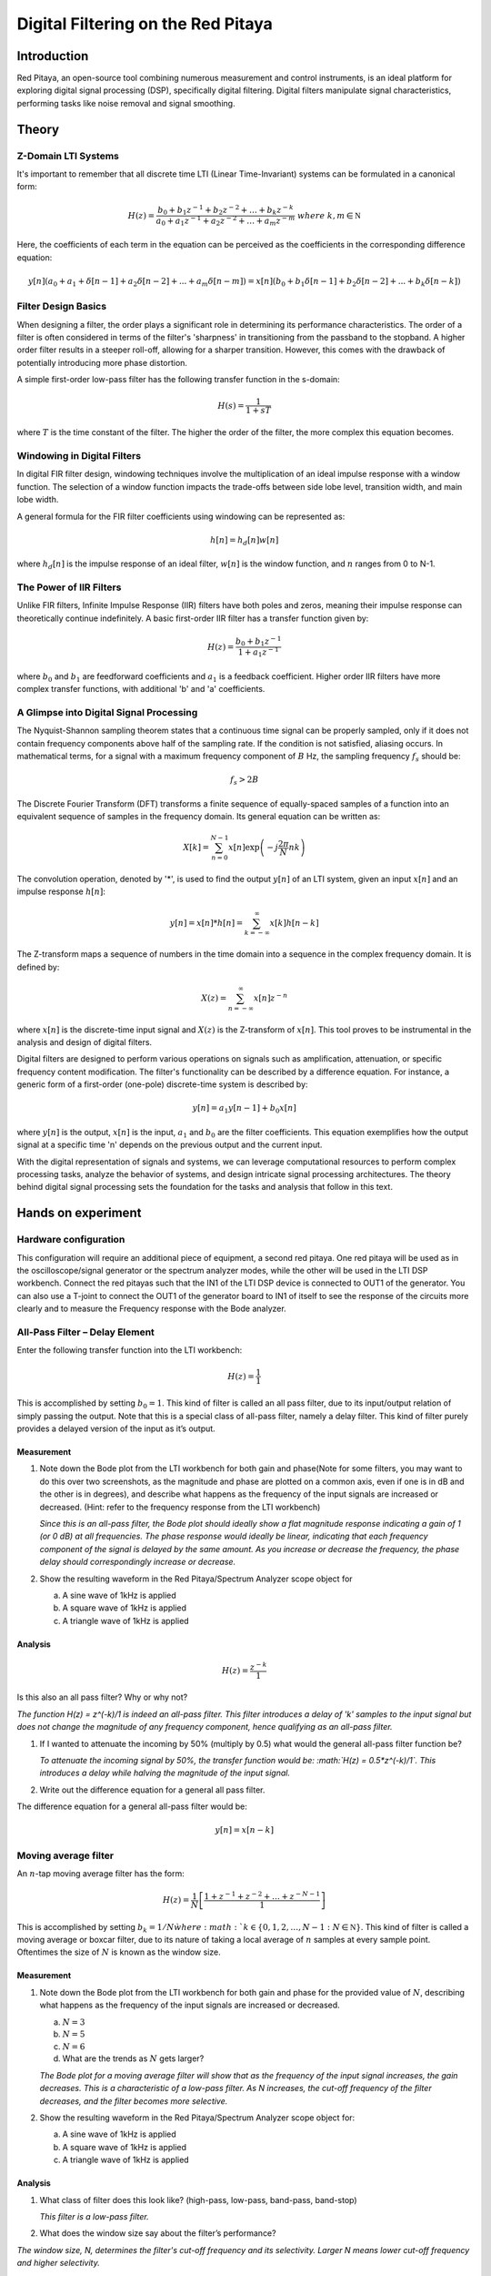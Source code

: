 ############################################
Digital Filtering on the Red Pitaya
############################################

Introduction
====================
Red Pitaya, an open-source tool combining numerous measurement and control instruments, is an ideal platform for exploring digital signal processing (DSP), specifically digital filtering. Digital filters manipulate signal characteristics, performing tasks like noise removal and signal smoothing.


Theory
============

Z-Domain LTI Systems
-----------------------
It's important to remember that all discrete time LTI (Linear Time-Invariant) systems can be formulated in a canonical form:

.. math:: H(z) = \frac{b_{0} + b_{1}z^{- 1} + b_{2}z^{- 2} + \ldots + b_{k}z^{- k}}{a_{0} + a_{1}z^{- 1} + a_{2}z^{- 2} + \ldots + a_{m}z^{- m}}\ where\ k,m\mathbb{\in N}

Here, the coefficients of each term in the equation can be perceived as the coefficients in the corresponding difference equation:

.. math:: y[n](a_0+a_1+ \delta[n-1]+a_2 \delta [n-2] +...+ a_m \delta [n-m]) = x[n](b_0 +b_1 \delta [n-1] + b_2 \delta [n-2]+...+ b_k \delta [n-k])


Filter Design Basics
-----------------------
When designing a filter, the order plays a significant role in determining its performance characteristics. The order of a filter is often considered in terms of the filter's 'sharpness' in transitioning from the passband to the stopband. A higher order filter results in a steeper roll-off, allowing for a sharper transition. However, this comes with the drawback of potentially introducing more phase distortion.

A simple first-order low-pass filter has the following transfer function in the s-domain:

.. math:: H(s) = \frac{1}{1 + sT}

where :math:`T` is the time constant of the filter. The higher the order of the filter, the more complex this equation becomes.

Windowing in Digital Filters
---------------------------
In digital FIR filter design, windowing techniques involve the multiplication of an ideal impulse response with a window function. The selection of a window function impacts the trade-offs between side lobe level, transition width, and main lobe width.

A general formula for the FIR filter coefficients using windowing can be represented as:

.. math:: h[n] = h_d[n] w[n]

where :math:`h_d[n]` is the impulse response of an ideal filter, :math:`w[n]` is the window function, and :math:`n` ranges from 0 to N-1.

The Power of IIR Filters
----------------------------
Unlike FIR filters, Infinite Impulse Response (IIR) filters have both poles and zeros, meaning their impulse response can theoretically continue indefinitely. A basic first-order IIR filter has a transfer function given by:

.. math:: H(z) = \frac{b_0 + b_1z^{-1}}{1 + a_1z^{-1}}

where :math:`b_0` and :math:`b_1` are feedforward coefficients and :math:`a_1` is a feedback coefficient. Higher order IIR filters have more complex transfer functions, with additional 'b' and 'a' coefficients.

A Glimpse into Digital Signal Processing
------------------------------------
The Nyquist-Shannon sampling theorem states that a continuous time signal can be properly sampled, only if it does not contain frequency components above half of the sampling rate. If the condition is not satisfied, aliasing occurs. In mathematical terms, for a signal with a maximum frequency component of :math:`B` Hz, the sampling frequency :math:`f_s` should be:

.. math:: f_s > 2B

The Discrete Fourier Transform (DFT) transforms a finite sequence of equally-spaced samples of a function into an equivalent sequence of samples in the frequency domain. Its general equation can be written as:

.. math:: X[k] = \sum_{n=0}^{N-1} x[n] \exp\left(-j\frac{2\pi}{N} nk\right)

The convolution operation, denoted by '*', is used to find the output :math:`y[n]` of an LTI system, given an input :math:`x[n]` and an impulse response :math:`h[n]`:

.. math:: y[n] = x[n] * h[n] = \sum_{k=-\infty}^{\infty} x[k] h[n-k]

The Z-transform maps a sequence of numbers in the time domain into a sequence in the complex frequency domain. It is defined by:

.. math:: X(z) = \sum_{n=-\infty}^{\infty} x[n] z^{-n}

where :math:`x[n]` is the discrete-time input signal and :math:`X (z)` is the Z-transform of :math:`x[n]`. This tool proves to be instrumental in the analysis and design of digital filters.

Digital filters are designed to perform various operations on signals such as amplification, attenuation, or specific frequency content modification. The filter's functionality can be described by a difference equation. For instance, a generic form of a first-order (one-pole) discrete-time system is described by:

.. math:: y[n] = a_1 y[n-1] + b_0 x[n]

where :math:`y[n]` is the output, :math:`x[n]` is the input, :math:`a_1` and :math:`b_0` are the filter coefficients. This equation exemplifies how the output signal at a specific time 'n' depends on the previous output and the current input.

With the digital representation of signals and systems, we can leverage computational resources to perform complex processing tasks, analyze the behavior of systems, and design intricate signal processing architectures. The theory behind digital signal processing sets the foundation for the tasks and analysis that follow in this text.

Hands on experiment
=========================

Hardware configuration
----------------------
This configuration will require an additional piece of equipment, a
second red pitaya. One red pitaya will be used as in the
oscilloscope/signal generator or the spectrum analyzer modes, while the
other will be used in the LTI DSP workbench. Connect the red pitayas
such that the IN1 of the LTI DSP device is connected to OUT1 of the
generator. You can also use a T-joint to connect the OUT1 of the
generator board to IN1 of itself to see the response of the circuits
more clearly and to measure the Frequency response with the Bode
analyzer. |Diagram Description automatically generated|

All-Pass Filter – Delay Element
-------------------------------

Enter the following transfer function into the LTI workbench:

.. math:: H(z) = \frac{1}{1}

This is accomplished by setting :math:`b_{0} = 1`. This kind of filter
is called an all pass filter, due to its input/output relation of simply
passing the output. Note that this is a special class of all-pass
filter, namely a delay filter. This kind of filter purely provides a
delayed version of the input as it’s output.

Measurement
^^^^^^^^^^^

1. Note down the Bode plot from the LTI workbench for both gain and
   phase(Note for some filters, you may want to do this over two
   screenshots, as the magnitude and phase are plotted on a common axis,
   even if one is in dB and the other is in degrees), and describe what
   happens as the frequency of the input signals are increased or
   decreased. (Hint: refer to the frequency response from the LTI
   workbench)
   
   *Since this is an all-pass filter, the Bode plot should ideally show a flat magnitude response indicating a gain of 1 (or 0 dB) at all frequencies. The phase response would ideally be linear, indicating that each frequency component of the signal is delayed by the same amount. As you increase or decrease the frequency, the phase delay should correspondingly increase or decrease.*

2. Show the resulting waveform in the Red Pitaya/Spectrum Analyzer scope
   object for

   a. A sine wave of 1kHz is applied

   b. A square wave of 1kHz is applied

   c. A triangle wave of 1kHz is applied

Analysis
^^^^^^^^

.. math:: H(z) = \frac{z^{- k}}{1}

Is this also an all pass filter? Why or why not?

*The function H(z) = z^(-k)/1 is indeed an all-pass filter. This filter introduces a delay of 'k' samples to the input signal but does not change the magnitude of any frequency component, hence qualifying as an all-pass filter.*

1. If I wanted to attenuate the incoming by 50% (multiply by 0.5) what
   would the general all-pass filter function be?
   
   *To attenuate the incoming signal by 50%, the transfer function would be: :math:`H(z) = 0.5*z^(-k)/1`. This introduces a delay while halving the magnitude of the input signal.*

2. Write out the difference equation for a general all pass filter.

The difference equation for a general all-pass filter would be:

.. math:: y\lbrack n\rbrack = x\lbrack n - k\rbrack

Moving average filter
---------------------

An :math:`n`-tap moving average filter has the form:

.. math:: H(z) = \frac{1}{N}\left\lbrack \frac{1 + z^{- 1} + z^{- 2} + \ldots + z^{- N - 1}}{1} \right\rbrack

This is accomplished by setting :math:`b_{k} = 1/N\` where
:math:`k \in \left\{ 0,1,2,\ldots,N - 1\ :N\mathbb{\in N} \right\}`.
This kind of filter is called a moving average or boxcar filter, due to
its nature of taking a local average of :math:`n` samples at every
sample point. Oftentimes the size of :math:`N` is known as the window
size.

.. _measurement-1:

Measurement
^^^^^^^^^^^

1. Note down the Bode plot from the LTI workbench for both gain and
   phase for the provided value of :math:`N`, describing what happens as
   the frequency of the input signals are increased or decreased.

   a. :math:`N = 3`

   b. :math:`N = 5`

   c. :math:`N = 6`

   d. What are the trends as :math:`N` gets larger?
   
   *The Bode plot for a moving average filter will show that as the frequency of the input signal increases, the gain decreases. This is a characteristic of a low-pass filter. As N increases, the cut-off frequency of the filter decreases, and the filter becomes more selective.*

2. Show the resulting waveform in the Red Pitaya/Spectrum Analyzer scope
   object for:

   a. A sine wave of 1kHz is applied

   b. A square wave of 1kHz is applied

   c. A triangle wave of 1kHz is applied

.. _analysis-1:

Analysis
^^^^^^^^

1. What class of filter does this look like? (high-pass, low-pass,
   band-pass, band-stop)
   
   *This filter is a low-pass filter.*

2. What does the window size say about the filter’s performance?

*The window size, N, determines the filter's cut-off frequency and its selectivity. Larger N means lower cut-off frequency and higher selectivity.*

3. Write out the difference equation of this filter.

The difference equation of this filter is:

.. math:: \frac{1}{N}\left\lbrack \frac{1 + z^{- 1} + z^{- 2} + \ldots + z^{- N - 1}}{1} \right\rbrack

.. math:: y\lbrack n\rbrack = \frac{1}{N}\left( x\lbrack n\rbrack + x\lbrack n - 1\rbrack + x\lbrack n - 2\rbrack + x\lbrack n - 3\rbrack + \ldots + x\left\lbrack n - (N - 1) \right\rbrack \right)

Low pass filter
---------------

Enter the following transfer function into the LTI workbench:

.. math:: H(z) = \frac{1 + {2z}^{- 1} + z^{- 2}}{1}

.. _measurement-2:

Measurement
^^^^^^^^^^^

1. Note down the Bode plot from the LTI workbench for both gain and
   phase. (Note for some filters, you may want to do this over two
   screenshots, as the magnitude and phase are plotted on a common axis,
   even if one is in dB and the other is in degrees)

2. Show the resulting waveform in the Red Pitaya/Spectrum Analyzer scope
   object for:

   a. A sine wave of 1kHz is applied

   b. A square wave of 1kHz is applied

   c. A triangle wave of 1kHz is applied

3. Describe what happens as the frequency of the input signals are
   increased or decreased.
   
    
*For a low-pass filter, as the frequency increases, the gain decreases. This effect is more prominent after the cut-off frequency.*

.. _analysis-2:

Analysis
^^^^^^^^

1. Write out the difference equation of this filter.

.. math:: y\lbrack n\rbrack = x\lbrack n\rbrack + 2x\lbrack n - 1\rbrack + x\lbrack n - 2\rbrack

2. In the previous lab, we showcased that low-pass filters can be used
   to approximate integral operations. At what frequency does this
   filter do a passable job of implementing this operation?
   
   *This filter does a passable job of implementing integral operations at low frequencies, usually below its cut-off frequency.*

1\ :sup:`st` difference filter
------------------------------

Enter the following transfer function into the LTI workbench:

.. math:: H(z) = \frac{1}{2}\left\lbrack \frac{1 - z^{- 1}}{1} \right\rbrack

This is accomplished by setting :math:`b_{0} = 0.5,\ b_{1} = - 0.5`.

.. math:: \frac{d}{dx} = \lim_{h \rightarrow 0}\frac{f(x) - f(x - h)}{h}

.. _measurement-3:

Measurement
^^^^^^^^^^^

1. Note down the Bode plot from the LTI workbench for both gain and
   phase, and describe what happens as the frequency of the input
   signals are increased or decreased.

2. Show the resulting waveform in the Red Pitaya/Spectrum Analyzer scope
   object for:

   a. A sine wave of 1kHz is applied

   b. A square wave of 1kHz is applied

   c. A triangle wave of 1kHz is applied

.. _analysis-3:

*This filter should amplify the high frequencies while attenuating the low frequencies.*

Analysis
^^^^^^^^

1. What does removing the common factor of :math:`1/2\` do to the
   filter? Why do you think the factor of :math:`1/2\`\ was included?
   
  *Removing the 1/2 factor would double the gain of the filter. The factor of 1/2 was included to normalize the filter response.*

2. Write out the difference equation of this filter.

.. math:: y\lbrack n\rbrack = \frac{1}{2}\left( x\lbrack n\rbrack - x\lbrack n - 1\rbrack \right)

3. In the previous lab, we showcased that high-pass filters can be used
   to approximate derivative operations. At what frequency does this
   filter do a passable job of implementing this operation?
   
   *This filter does a passable job of implementing derivative operations at high frequencies.*

Feedback
--------

Enter the following transfer function into the LTI workbench:

.. math:: H(z) = \frac{z^{- 1}}{1 - {0.93z}^{- 1}} = \frac{Y(z)}{X(z)}

.. math:: x\lbrack n - 1\rbrack + 0.93y\lbrack n - 1\rbrack = y\lbrack n\rbrack

.. _measurement-4:

Measurement
^^^^^^^^^^^

1. Note down the Bode plot from the LTI workbench for both gain and
   phase. (Note for some filters, you may want to do this over two
   screenshots, as the magnitude and phase are plotted on a common axis,
   even if one is in dB and the other is in degrees)

2. Show the resulting waveform in the Red Pitaya/Spectrum Analyzer scope
   object for

   a. A sine wave of 1kHz is applied

   b. A square wave of 1kHz is applied

   c. A triangle wave of 1kHz is applied

3. Describe what happens as the frequency of the input signals are
   increased or decreased.
   
 *The frequency response of this feedback filter would depend on the specific value of the feedback coefficient (0.93 in this case). The gain and phase response should be noted accordingly.*
 
.. _analysis-4:

Analysis
^^^^^^^^

1. Write out the difference equation of this filter.

2. [STRIKEOUT:In the previous lab, we showcased that low-pass filters
   can be used to approximate integral operations. At what frequency
   does this filter do a passable job of implementing this operation?]

.. |Diagram Description automatically generated| image:: media/image6.1.png
   :width: 6.5in
   :height: 1.87014in
   
Conclusion
=================
In this series of experiments, we've explored different types of digital filters using the Red Pitaya and the LTI DSP workbench. We've studied an all-pass filter that passes all frequency components without alteration, a moving average filter acting as a low-pass filter, a dedicated low-pass filter, a first-difference high-pass filter, and a feedback filter.The study included a theoretical analysis of their transfer functions, prediction of their behavior based on Bode plots, and hypotheses about how these filters would alter the waveforms of input signals. We also examined the difference equations of these filters, which provide a time-domain representation of their operation.In conclusion, this exercise provides a solid basis for understanding how different types of digital filters function and how to implement and analyze them using real-world tools and equipment.
   
